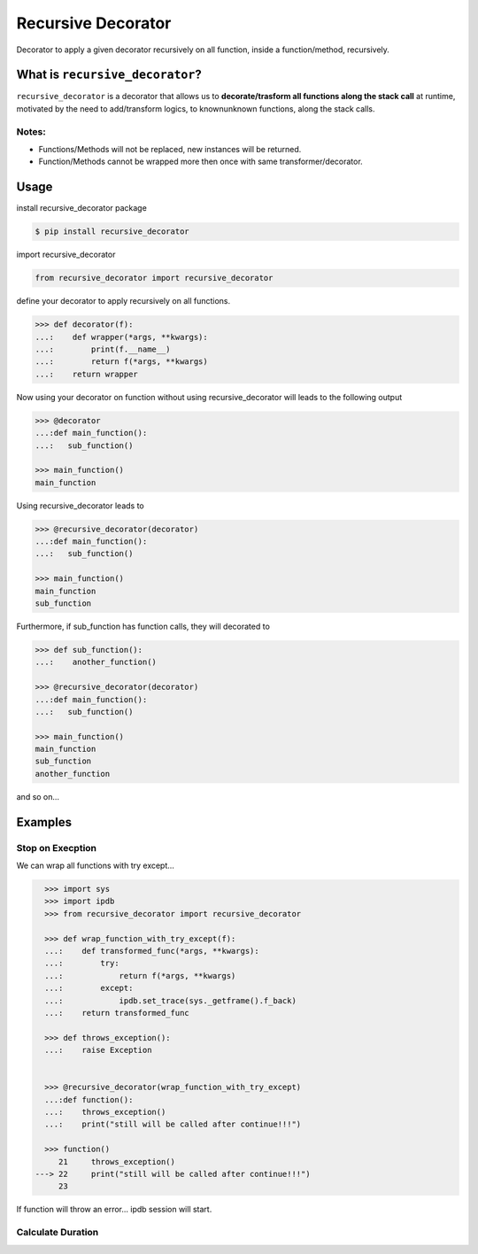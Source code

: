 Recursive Decorator
===================
.. image:: https://travis-ci.org/yakobu/recursive_decorator.svg?branch=master
    :target: https://travis-ci.org/yakobu/recursive_decorator
.. image:: https://coveralls.io/repos/github/yakobu/recursive_decorator/badge.svg?branch=master
    :target: https://coveralls.io/github/yakobu/recursive_decorator?branch=master



Decorator to apply a given decorator recursively on all function, inside a function/method, recursively.

What is ``recursive_decorator``?
--------------------------------

``recursive_decorator`` is a decorator that allows us to **decorate/trasform all functions along the stack call** at runtime, motivated by the need to add/transform logics, to known\unknown functions, along the stack calls.

Notes:
++++++
* Functions/Methods will not be replaced, new instances will be returned.
* Function/Methods cannot be wrapped more then once with same transformer/decorator.


Usage
-----
install recursive_decorator package

.. code-block:: console

    $ pip install recursive_decorator


import recursive_decorator

.. code-block:: python

    from recursive_decorator import recursive_decorator

define your decorator to apply recursively on all functions.

.. code-block:: python

   >>> def decorator(f):
   ...:    def wrapper(*args, **kwargs):
   ...:        print(f.__name__)
   ...:        return f(*args, **kwargs)
   ...:    return wrapper


Now using your decorator on function without using recursive_decorator will leads to the following output

.. code-block:: python

   >>> @decorator
   ...:def main_function():
   ...:   sub_function()

   >>> main_function()
   main_function


Using recursive_decorator leads to

.. code-block:: python

   >>> @recursive_decorator(decorator)
   ...:def main_function():
   ...:   sub_function()

   >>> main_function()
   main_function
   sub_function


Furthermore, if sub_function has function calls, they will decorated to

.. code-block:: python

   >>> def sub_function():
   ...:    another_function()

   >>> @recursive_decorator(decorator)
   ...:def main_function():
   ...:   sub_function()

   >>> main_function()
   main_function
   sub_function
   another_function


and so on...


Examples
--------

Stop on Execption
+++++++++++++++++

We can wrap all functions with try except...

.. code-block:: python

       >>> import sys
       >>> import ipdb
       >>> from recursive_decorator import recursive_decorator

       >>> def wrap_function_with_try_except(f):
       ...:    def transformed_func(*args, **kwargs):
       ...:        try:
       ...:            return f(*args, **kwargs)
       ...:        except:
       ...:            ipdb.set_trace(sys._getframe().f_back)
       ...:    return transformed_func

       >>> def throws_exception():
       ...:    raise Exception


       >>> @recursive_decorator(wrap_function_with_try_except)
       ...:def function():
       ...:    throws_exception()
       ...:    print("still will be called after continue!!!")

       >>> function()
          21     throws_exception()
     ---> 22     print("still will be called after continue!!!")
          23

If function will throw an error... ipdb session will start.


Calculate Duration
++++++++++++++++++

.. code-block:: python
   >>> import time

   >>> from recursive_decorator import recursive_decorator


   >>> def duration_transformer(f):
   ...:    def transformed_func(*args, **kwargs):
   ...:        start_time = time.time()
   ...:        value = f(*args, **kwargs)
   ...:        end_time = time.time()
   ...:        print("function {} duration is {} minutes"
   ...:              .format(f.__name__, end_time - start_time))
   ...:        return value
   ...:    return transformed_func


   >>> def waiting_function():
   ...:    time.sleep(5)


   >>> @recursive_decorator(duration_transformer)
   ...:def function():
   ...:    waiting_function()

   >>> function()
   function waiting_function duration is 5.00511908531189 minutes
   function function duration is 5.006134510040283 minutes

